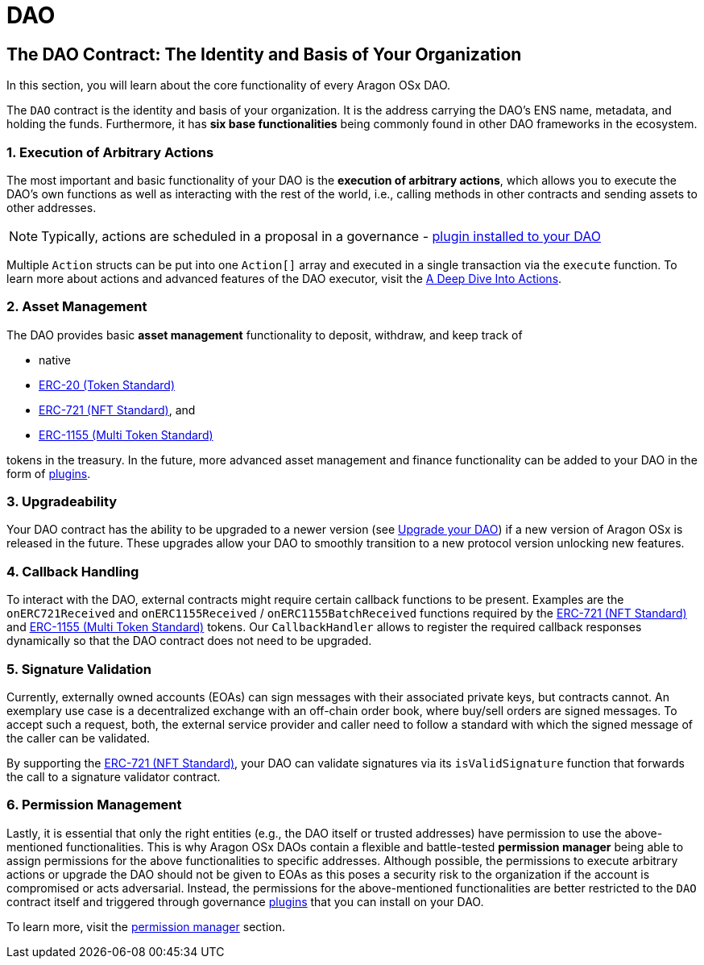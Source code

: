 = DAO

== The DAO Contract: The Identity and Basis of Your Organization

In this section, you will learn about the core functionality of every Aragon OSx DAO.

The `DAO` contract is the identity and basis of your organization. It is the address carrying the DAO’s ENS name, metadata, and holding the funds. Furthermore, it has **six base functionalities** being commonly found in other DAO frameworks in the ecosystem.

### 1. Execution of Arbitrary Actions

The most important and basic functionality of your DAO is the **execution of arbitrary actions**, which allows you to execute the DAO's own functions as well as interacting with the rest of the world, i.e., calling methods in other contracts and sending assets to other addresses.

NOTE: Typically, actions are scheduled in a proposal in a governance - xref:core/plugins.adoc[plugin installed to your DAO]

Multiple `Action` structs can be put into one `Action[]` array and executed in a single transaction via the `execute` function. To learn more about actions and advanced features of the DAO executor, visit the xref:core/actions.adoc[A Deep Dive Into Actions].

### 2. Asset Management

The DAO provides basic **asset management** functionality to deposit, withdraw, and keep track of

- native
- link:https://eips.ethereum.org/EIPS/eip-20[ERC-20 (Token Standard)]
- link:https://eips.ethereum.org/EIPS/eip-721[ERC-721 (NFT Standard)], and
- link:https://eips.ethereum.org/EIPS/eip-1155[ERC-1155 (Multi Token Standard)]

tokens in the treasury.
In the future, more advanced asset management and finance functionality can be added to your DAO in the form of xref:core/plugins.adoc[plugins].

### 3. Upgradeability

Your DAO contract has the ability to be upgraded to a newer version (see xref:guide-develop-plugin/upgrade-plugin.adoc[Upgrade your DAO]) if a new version of Aragon OSx is released in the future. These upgrades allow your DAO to smoothly transition to a new protocol version unlocking new features.


### 4. Callback Handling

To interact with the DAO, external contracts might require certain callback functions to be present.
Examples are the `onERC721Received` and `onERC1155Received` / `onERC1155BatchReceived` functions required by the link:https://eips.ethereum.org/EIPS/eip-721[ERC-721 (NFT Standard)] and link:https://eips.ethereum.org/EIPS/eip-1155[ERC-1155 (Multi Token Standard)] tokens.
Our `CallbackHandler` allows to register the required callback responses dynamically so that the DAO contract does not need to be upgraded.

### 5. Signature Validation

Currently, externally owned accounts (EOAs) can sign messages with their associated private keys, but contracts cannot.
An exemplary use case is a decentralized exchange with an off-chain order book, where buy/sell orders are signed messages.
To accept such a request, both, the external service provider and caller need to follow a standard with which the signed message of the caller can be validated.

By supporting the link:https://eips.ethereum.org/EIPS/eip-721[ERC-721 (NFT Standard)], your DAO can validate signatures via its `isValidSignature` function that forwards the call to a signature validator contract.

### 6. Permission Management

Lastly, it is essential that only the right entities (e.g., the DAO itself or trusted addresses) have permission to use the above-mentioned functionalities. This is why Aragon OSx DAOs contain a flexible and battle-tested **permission manager** being able to assign permissions for the above functionalities to specific addresses.
Although possible, the permissions to execute arbitrary actions or upgrade the DAO should not be given to EOAs as this poses a security risk to the organization if the account is compromised or acts adversarial. Instead, the permissions for the above-mentioned functionalities are better restricted to the `DAO` contract itself and triggered through governance xref:core/plugins.adoc[plugins] that you can install on your DAO.

To learn more, visit the xref:core/permissions.adoc[permission manager] section.